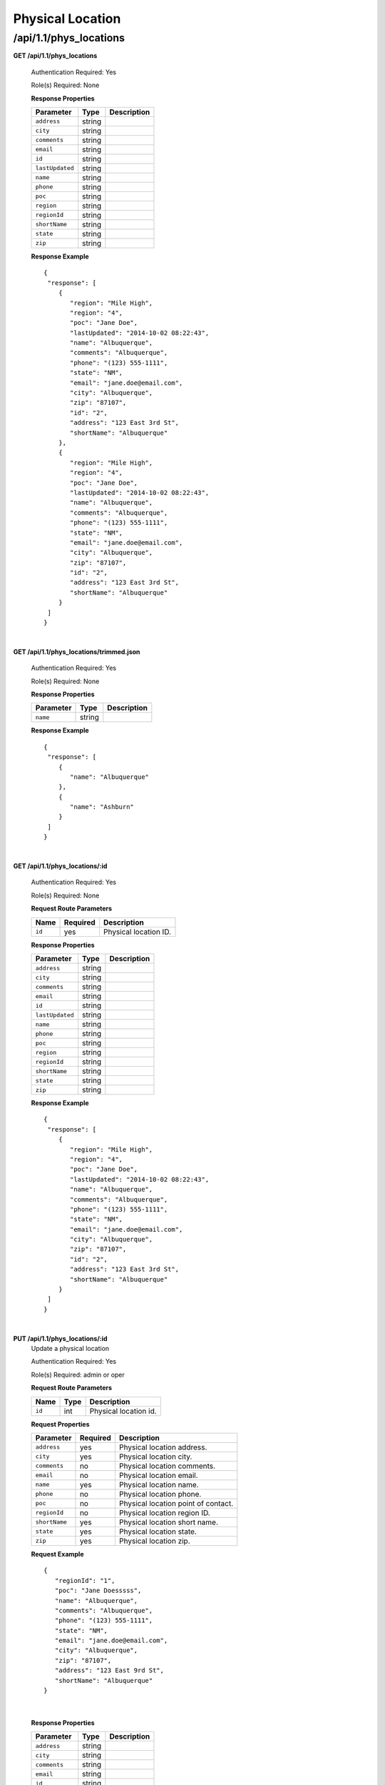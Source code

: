 .. 
.. Copyright 2015 Comcast Cable Communications Management, LLC
.. 
.. Licensed under the Apache License, Version 2.0 (the "License");
.. you may not use this file except in compliance with the License.
.. You may obtain a copy of the License at
.. 
..     http://www.apache.org/licenses/LICENSE-2.0
.. 
.. Unless required by applicable law or agreed to in writing, software
.. distributed under the License is distributed on an "AS IS" BASIS,
.. WITHOUT WARRANTIES OR CONDITIONS OF ANY KIND, either express or implied.
.. See the License for the specific language governing permissions and
.. limitations under the License.
.. 

.. _to-api-v11-phys-loc:

Physical Location
=================

.. _to-api-v11-phys-loc-route:

/api/1.1/phys_locations
+++++++++++++++++++++++

**GET /api/1.1/phys_locations**

  Authentication Required: Yes

  Role(s) Required: None

  **Response Properties**

  +----------------------+--------+------------------------------------------------+
  | Parameter            | Type   | Description                                    |
  +======================+========+================================================+
  |``address``           | string |                                                |
  +----------------------+--------+------------------------------------------------+
  |``city``              | string |                                                |
  +----------------------+--------+------------------------------------------------+
  |``comments``          | string |                                                |
  +----------------------+--------+------------------------------------------------+
  |``email``             | string |                                                |
  +----------------------+--------+------------------------------------------------+
  |``id``                | string |                                                |
  +----------------------+--------+------------------------------------------------+
  |``lastUpdated``       | string |                                                |
  +----------------------+--------+------------------------------------------------+
  |``name``              | string |                                                |
  +----------------------+--------+------------------------------------------------+
  |``phone``             | string |                                                |
  +----------------------+--------+------------------------------------------------+
  |``poc``               | string |                                                |
  +----------------------+--------+------------------------------------------------+
  |``region``            | string |                                                |
  +----------------------+--------+------------------------------------------------+
  |``regionId``          | string |                                                |
  +----------------------+--------+------------------------------------------------+
  |``shortName``         | string |                                                |
  +----------------------+--------+------------------------------------------------+
  |``state``             | string |                                                |
  +----------------------+--------+------------------------------------------------+
  |``zip``               | string |                                                |
  +----------------------+--------+------------------------------------------------+

  **Response Example** ::

    {
     "response": [
        {
           "region": "Mile High",
           "region": "4",
           "poc": "Jane Doe",
           "lastUpdated": "2014-10-02 08:22:43",
           "name": "Albuquerque",
           "comments": "Albuquerque",
           "phone": "(123) 555-1111",
           "state": "NM",
           "email": "jane.doe@email.com",
           "city": "Albuquerque",
           "zip": "87107",
           "id": "2",
           "address": "123 East 3rd St",
           "shortName": "Albuquerque"
        },
        {
           "region": "Mile High",
           "region": "4",
           "poc": "Jane Doe",
           "lastUpdated": "2014-10-02 08:22:43",
           "name": "Albuquerque",
           "comments": "Albuquerque",
           "phone": "(123) 555-1111",
           "state": "NM",
           "email": "jane.doe@email.com",
           "city": "Albuquerque",
           "zip": "87107",
           "id": "2",
           "address": "123 East 3rd St",
           "shortName": "Albuquerque"
        }
     ]
    }

|

**GET /api/1.1/phys_locations/trimmed.json**

  Authentication Required: Yes

  Role(s) Required: None

  **Response Properties**

  +----------------------+---------+------------------------------------------------+
  | Parameter            | Type    | Description                                    |
  +======================+=========+================================================+
  |``name``              | string  |                                                |
  +----------------------+---------+------------------------------------------------+

  **Response Example** ::

    {
     "response": [
        {
           "name": "Albuquerque"
        },
        {
           "name": "Ashburn"
        }
     ]
    }

|


**GET /api/1.1/phys_locations/:id**

  Authentication Required: Yes

  Role(s) Required: None

  **Request Route Parameters**

  +-----------+----------+---------------------------------------------+
  |   Name    | Required |                Description                  |
  +===========+==========+=============================================+
  | ``id``    | yes      | Physical location ID.                       |
  +-----------+----------+---------------------------------------------+

  **Response Properties**

  +----------------------+--------+------------------------------------------------+
  | Parameter            | Type   | Description                                    |
  +======================+========+================================================+
  |``address``           | string |                                                |
  +----------------------+--------+------------------------------------------------+
  |``city``              | string |                                                |
  +----------------------+--------+------------------------------------------------+
  |``comments``          | string |                                                |
  +----------------------+--------+------------------------------------------------+
  |``email``             | string |                                                |
  +----------------------+--------+------------------------------------------------+
  |``id``                | string |                                                |
  +----------------------+--------+------------------------------------------------+
  |``lastUpdated``       | string |                                                |
  +----------------------+--------+------------------------------------------------+
  |``name``              | string |                                                |
  +----------------------+--------+------------------------------------------------+
  |``phone``             | string |                                                |
  +----------------------+--------+------------------------------------------------+
  |``poc``               | string |                                                |
  +----------------------+--------+------------------------------------------------+
  |``region``            | string |                                                |
  +----------------------+--------+------------------------------------------------+
  |``regionId``          | string |                                                |
  +----------------------+--------+------------------------------------------------+
  |``shortName``         | string |                                                |
  +----------------------+--------+------------------------------------------------+
  |``state``             | string |                                                |
  +----------------------+--------+------------------------------------------------+
  |``zip``               | string |                                                |
  +----------------------+--------+------------------------------------------------+

  **Response Example** ::

    {
     "response": [
        {
           "region": "Mile High",
           "region": "4",
           "poc": "Jane Doe",
           "lastUpdated": "2014-10-02 08:22:43",
           "name": "Albuquerque",
           "comments": "Albuquerque",
           "phone": "(123) 555-1111",
           "state": "NM",
           "email": "jane.doe@email.com",
           "city": "Albuquerque",
           "zip": "87107",
           "id": "2",
           "address": "123 East 3rd St",
           "shortName": "Albuquerque"
        }
     ]
    }

|

**PUT /api/1.1/phys_locations/:id**
  Update a physical location

  Authentication Required: Yes

  Role(s) Required: admin or oper

  **Request Route Parameters**

  +-------------------+----------+------------------------------------------------+
  | Name              |   Type   |                 Description                    |
  +===================+==========+================================================+
  | ``id``            | int      | Physical location id.                          |
  +-------------------+----------+------------------------------------------------+

  **Request Properties**

  +-------------------+----------+------------------------------------------------+
  | Parameter         | Required | Description                                    |
  +===================+==========+================================================+
  | ``address``       |    yes   | Physical location address.                     |
  +-------------------+----------+------------------------------------------------+
  | ``city``          |    yes   | Physical location city.                        |
  +-------------------+----------+------------------------------------------------+
  | ``comments``      |    no    | Physical location comments.                    |
  +-------------------+----------+------------------------------------------------+
  | ``email``         |    no    | Physical location email.                       |
  +-------------------+----------+------------------------------------------------+
  | ``name``          |    yes   | Physical location name.                        |
  +-------------------+----------+------------------------------------------------+
  | ``phone``         |    no    | Physical location phone.                       |
  +-------------------+----------+------------------------------------------------+
  | ``poc``           |    no    | Physical location point of contact.            |
  +-------------------+----------+------------------------------------------------+
  | ``regionId``      |    no    | Physical location region ID.                   |
  +-------------------+----------+------------------------------------------------+
  | ``shortName``     |    yes   | Physical location short name.                  |
  +-------------------+----------+------------------------------------------------+
  | ``state``         |    yes   | Physical location state.                       |
  +-------------------+----------+------------------------------------------------+
  | ``zip``           |    yes   | Physical location zip.                         |
  +-------------------+----------+------------------------------------------------+

  **Request Example** ::

     {
        "regionId": "1",
        "poc": "Jane Doesssss",
        "name": "Albuquerque",
        "comments": "Albuquerque",
        "phone": "(123) 555-1111",
        "state": "NM",
        "email": "jane.doe@email.com",
        "city": "Albuquerque",
        "zip": "87107",
        "address": "123 East 9rd St",
        "shortName": "Albuquerque"
     }

|


  **Response Properties**

  +----------------------+--------+------------------------------------------------+
  | Parameter            | Type   | Description                                    |
  +======================+========+================================================+
  |``address``           | string |                                                |
  +----------------------+--------+------------------------------------------------+
  |``city``              | string |                                                |
  +----------------------+--------+------------------------------------------------+
  |``comments``          | string |                                                |
  +----------------------+--------+------------------------------------------------+
  |``email``             | string |                                                |
  +----------------------+--------+------------------------------------------------+
  |``id``                | string |                                                |
  +----------------------+--------+------------------------------------------------+
  |``lastUpdated``       | string |                                                |
  +----------------------+--------+------------------------------------------------+
  |``name``              | string |                                                |
  +----------------------+--------+------------------------------------------------+
  |``phone``             | string |                                                |
  +----------------------+--------+------------------------------------------------+
  |``poc``               | string |                                                |
  +----------------------+--------+------------------------------------------------+
  |``region``            | string |                                                |
  +----------------------+--------+------------------------------------------------+
  |``regionId``          | string |                                                |
  +----------------------+--------+------------------------------------------------+
  |``shortName``         | string |                                                |
  +----------------------+--------+------------------------------------------------+
  |``state``             | string |                                                |
  +----------------------+--------+------------------------------------------------+
  |``zip``               | string |                                                |
  +----------------------+--------+------------------------------------------------+


  **Response Example** ::

    {
     "alerts": [
        {
            "level": "success",
            "text": "Physical location update was successful."
        }
      ],
     "response": [
        {
           "region": "Mile High",
           "region": "4",
           "poc": "Jane Doe",
           "lastUpdated": "2014-10-02 08:22:43",
           "name": "Albuquerque",
           "comments": "Albuquerque",
           "phone": "(123) 555-1111",
           "state": "NM",
           "email": "jane.doe@email.com",
           "city": "Albuquerque",
           "zip": "87107",
           "id": "2",
           "address": "123 East 3rd St",
           "shortName": "Albuquerque"
        }
     ]
    }

|


**POST /api/1.1/regions/:region_name/phys_locations**
  Create physical location.

  Authentication Required: Yes

  Role(s) Required: admin or oper

  region_name: the name of the region to create physical location into.

  **Request Route Parameters**

  +-----------------+----------+-----------------------------------+
  | Name            | Required | Description                       |
  +=================+==========+===================================+
  | ``region_name`` | yes      | The name of the physical location |
  +-----------------+----------+-----------------------------------+

  **Request Properties**

  +-----------------+----------+---------------------------------------------------+
  | Parameter       | Required | Description                                       |
  +=================+==========+===================================================+
  | ``name``        | yes      | The name of the location                          |
  +-----------------+----------+---------------------------------------------------+
  | ``shortName``   | yes      | The short name of the location                    |
  +-----------------+----------+---------------------------------------------------+
  | ``address``     | yes      |                                                   |
  +-----------------+----------+---------------------------------------------------+
  | ``city``        | yes      |                                                   |
  +-----------------+----------+---------------------------------------------------+
  | ``state``       | yes      |                                                   |
  +-----------------+----------+---------------------------------------------------+
  | ``zip``         | yes      |                                                   |
  +-----------------+----------+---------------------------------------------------+
  | ``phone``       | no       |                                                   |
  +-----------------+----------+---------------------------------------------------+
  | ``poc``         | no       | Point of contact                                  |
  +-----------------+----------+---------------------------------------------------+
  | ``email``       | no       |                                                   |
  +-----------------+----------+---------------------------------------------------+
  | ``comments``    | no       |                                                   |
  +-----------------+----------+---------------------------------------------------+

  **Request Example** ::

    {
        "name" : "my physical location1",
        "shortName" : "myphylocation1",
        "address" : "",
        "city" : "Shanghai",
        "state": "SH",
        "zip": "200000",
        "comments": "this is physical location1"
    }

|

  **Response Properties**

  +-----------------+--------+---------------------------------------------------+
  | Parameter       | Type   | Description                                       |
  +=================+========+===================================================+
  | ``id``          | string | The id of the physical location created.          |
  +-----------------+--------+---------------------------------------------------+
  | ``name``        | string | The name of the location                          |
  +-----------------+--------+---------------------------------------------------+
  | ``shortName``   | string | The short name of the location                    |
  +-----------------+--------+---------------------------------------------------+
  | ``regionName``  | string | The region name the physical location belongs to. |
  +-----------------+--------+---------------------------------------------------+
  | ``regionId``    | string |                                                   |
  +-----------------+--------+---------------------------------------------------+
  | ``address``     | string |                                                   |
  +-----------------+--------+---------------------------------------------------+
  | ``city``        | string |                                                   |
  +-----------------+--------+---------------------------------------------------+
  | ``state``       | string |                                                   |
  +-----------------+--------+---------------------------------------------------+
  | ``zip``         | string |                                                   |
  +-----------------+--------+---------------------------------------------------+
  | ``phone``       | string |                                                   |
  +-----------------+--------+---------------------------------------------------+
  | ``poc``         | string | Point of contact                                  |
  +-----------------+--------+---------------------------------------------------+
  | ``email``       | string |                                                   |
  +-----------------+--------+---------------------------------------------------+
  | ``comments``    | string |                                                   |
  +-----------------+--------+---------------------------------------------------+

  **Response Example** ::

    {
      "response": {
        'shortName': 'myphylocati',
        'regionName': 'myregion1',
        'name': 'my physical location1',
        'poc': '',
        'phone': '',
        'comments': 'this is physical location1',
        'state': 'SH',
        'email': '',
        'zip': '20000',
        'region_id': '20',
        'city': 'Shanghai',
        'address': '',
        'id': '200'
     }
   }

|

